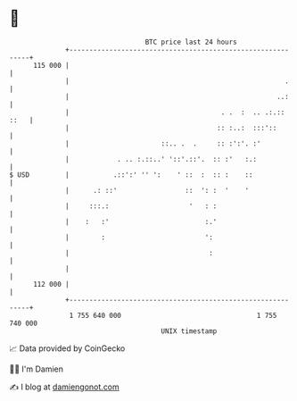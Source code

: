 * 👋

#+begin_example
                                     BTC price last 24 hours                    
                 +------------------------------------------------------------+ 
         115 000 |                                                            | 
                 |                                                      .     | 
                 |                                                    ..:     | 
                 |                                      . .  :  .. .:.:: ::   | 
                 |                                     :: :..:  :::'::        | 
                 |                       ::.. .  .     :: :':'. :'            | 
                 |            . .. :.::..' '::'.::'.  :: :'   :.:             | 
   $ USD         |           .::':' '' ':    ' ::  :  :: :    ::              | 
                 |      .: ::'                 ::  ': :  '    '               | 
                 |     :::.:                    '   : :                       | 
                 |    :   :'                        :.'                       | 
                 |        :                         ':                        | 
                 |                                   :                        | 
                 |                                                            | 
         112 000 |                                                            | 
                 +------------------------------------------------------------+ 
                  1 755 640 000                                  1 755 740 000  
                                         UNIX timestamp                         
#+end_example
📈 Data provided by CoinGecko

🧑‍💻 I'm Damien

✍️ I blog at [[https://www.damiengonot.com][damiengonot.com]]
